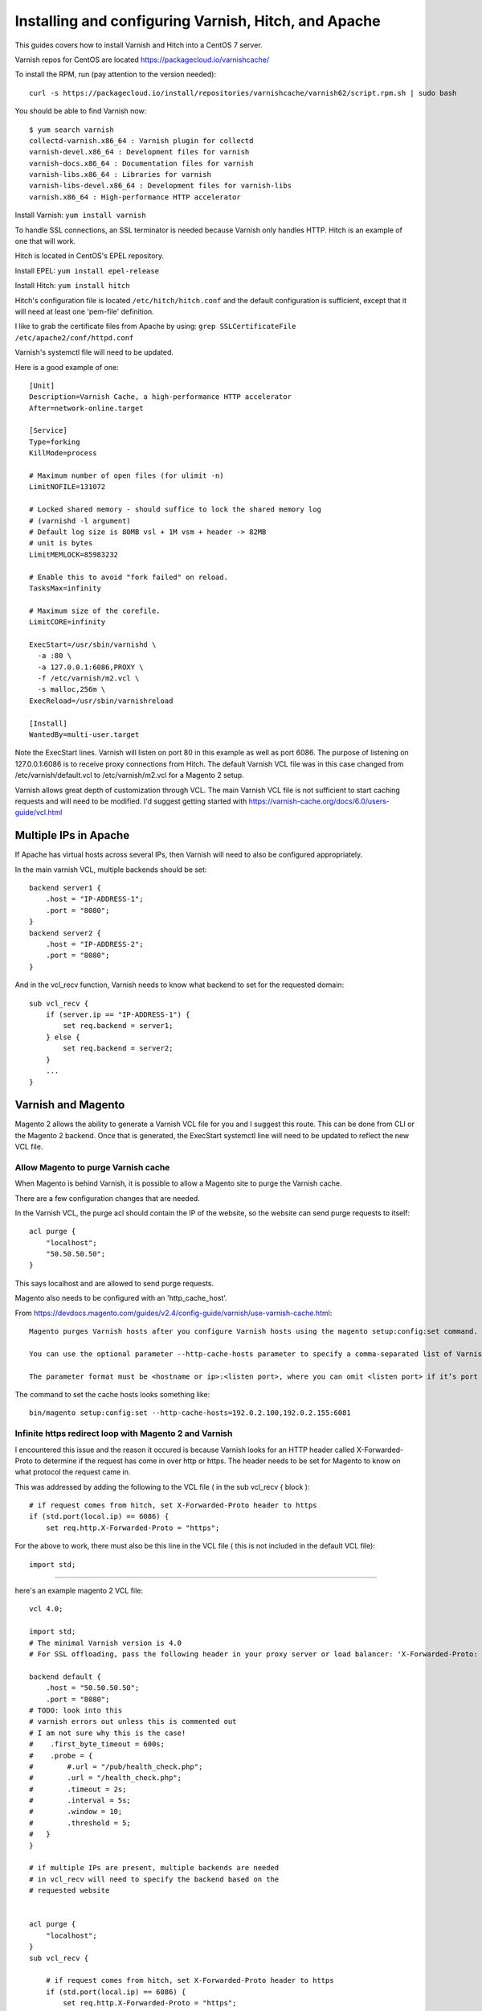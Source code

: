 =====================================================
Installing and configuring Varnish, Hitch, and Apache
=====================================================

This guides covers how to install Varnish and Hitch into a CentOS 7 server.

Varnish repos for CentOS are located https://packagecloud.io/varnishcache/

To install the RPM, run (pay attention to the version needed)::

    curl -s https://packagecloud.io/install/repositories/varnishcache/varnish62/script.rpm.sh | sudo bash

You should be able to find Varnish now::

    $ yum search varnish
    collectd-varnish.x86_64 : Varnish plugin for collectd
    varnish-devel.x86_64 : Development files for varnish
    varnish-docs.x86_64 : Documentation files for varnish
    varnish-libs.x86_64 : Libraries for varnish
    varnish-libs-devel.x86_64 : Development files for varnish-libs
    varnish.x86_64 : High-performance HTTP accelerator

Install Varnish:
``yum install varnish``

To handle SSL connections, an SSL terminator is needed because Varnish only handles HTTP. Hitch is an example of one that will work.

Hitch is located in CentOS's EPEL repository.

Install EPEL:
``yum install epel-release``

Install Hitch:
``yum install hitch``

Hitch's configuration file is located ``/etc/hitch/hitch.conf`` and the default configuration is sufficient, except that it will need at least one 'pem-file' definition.

I like to grab the certificate files from Apache by using:
``grep SSLCertificateFile /etc/apache2/conf/httpd.conf``

Varnish's systemctl file will need to be updated.

Here is a good example of one::

    [Unit]
    Description=Varnish Cache, a high-performance HTTP accelerator
    After=network-online.target
    
    [Service]
    Type=forking
    KillMode=process
    
    # Maximum number of open files (for ulimit -n)
    LimitNOFILE=131072
    
    # Locked shared memory - should suffice to lock the shared memory log
    # (varnishd -l argument)
    # Default log size is 80MB vsl + 1M vsm + header -> 82MB
    # unit is bytes
    LimitMEMLOCK=85983232
    
    # Enable this to avoid "fork failed" on reload.
    TasksMax=infinity
    
    # Maximum size of the corefile.
    LimitCORE=infinity
    
    ExecStart=/usr/sbin/varnishd \
      -a :80 \
      -a 127.0.0.1:6086,PROXY \
      -f /etc/varnish/m2.vcl \
      -s malloc,256m \
    ExecReload=/usr/sbin/varnishreload
    
    [Install]
    WantedBy=multi-user.target

Note the ExecStart lines. Varnish will listen on port 80 in this example as well as port 6086. The purpose of listening on 127.0.0.1:6086 is to receive proxy connections from Hitch. The default Varnish VCL file was in this case changed from /etc/varnish/default.vcl to /etc/varnish/m2.vcl for a Magento 2 setup.

Varnish allows great depth of customization through VCL. The main Varnish VCL file is not sufficient to start caching requests and will need to be modified. I'd suggest getting started with https://varnish-cache.org/docs/6.0/users-guide/vcl.html

Multiple IPs in Apache
----------------------

If Apache has virtual hosts across several IPs, then Varnish will need to also
be configured appropriately.

In the main varnish VCL, multiple backends should be set::

    backend server1 {
        .host = "IP-ADDRESS-1";
        .port = "8080";
    }
    backend server2 {
        .host = "IP-ADDRESS-2";
        .port = "8080";
    }

And in the vcl_recv function, Varnish needs to know what backend to set for the requested domain::

    sub vcl_recv {
        if (server.ip == "IP-ADDRESS-1") {
            set req.backend = server1; 
        } else {
            set req.backend = server2;
        }
        ...
    }

Varnish and Magento
-------------------

Magento 2 allows the ability to generate a Varnish VCL file for you and I suggest this route. This can be done from CLI or the Magento 2 backend. Once that is generated, the ExecStart systemctl line will need to be updated to reflect the new VCL file.

Allow Magento to purge Varnish cache
~~~~~~~~~~~~~~~~~~~~~~~~~~~~~~~~~~~~

When Magento is behind Varnish, it is possible to allow a Magento site to
purge the Varnish cache.

There are a few configuration changes that are needed.

In the Varnish VCL, the purge acl should contain the IP of the website, so the
website can send purge requests to itself::

    acl purge {
        "localhost";
        "50.50.50.50";
    }

This says localhost and are allowed to send purge requests.

Magento also needs to be configured with an 'http_cache_host'.

From https://devdocs.magento.com/guides/v2.4/config-guide/varnish/use-varnish-cache.html::

    Magento purges Varnish hosts after you configure Varnish hosts using the magento setup:config:set command.

    You can use the optional parameter --http-cache-hosts parameter to specify a comma-separated list of Varnish hosts and listen ports. Configure all Varnish hosts, whether you have one or many. (Do not separate     hosts with a space character.)

    The parameter format must be <hostname or ip>:<listen port>, where you can omit <listen port> if it’s port 80.

The command to set the cache hosts looks something like::

    bin/magento setup:config:set --http-cache-hosts=192.0.2.100,192.0.2.155:6081


Infinite https redirect loop with Magento 2 and Varnish
~~~~~~~~~~~~~~~~~~~~~~~~~~~~~~~~~~~~~~~~~~~~~~~~~~~~~~~

I encountered this issue and the reason it occured is because Varnish looks for an HTTP header called X-Forwarded-Proto to determine if the request has come in over http or https. The header needs to be set for Magento to know on what protocol the request came in.

This was addressed by adding the following to the VCL file ( in the sub vcl_recv { block )::

    # if request comes from hitch, set X-Forwarded-Proto header to https
    if (std.port(local.ip) == 6086) {
        set req.http.X-Forwarded-Proto = "https";

For the above to work, there must also be this line in the VCL file ( this is not included in the default VCL file)::

    import std;


-------------------------------------

here's an example magento 2 VCL file::

    vcl 4.0;
    
    import std;
    # The minimal Varnish version is 4.0
    # For SSL offloading, pass the following header in your proxy server or load balancer: 'X-Forwarded-Proto: https'
    
    backend default {
        .host = "50.50.50.50";
        .port = "8080";
    # TODO: look into this
    # varnish errors out unless this is commented out
    # I am not sure why this is the case!
    #    .first_byte_timeout = 600s;
    #    .probe = {
    #        #.url = "/pub/health_check.php";
    #        .url = "/health_check.php";
    #        .timeout = 2s;
    #        .interval = 5s;
    #        .window = 10;
    #        .threshold = 5;
    #   }
    }
    
    # if multiple IPs are present, multiple backends are needed
    # in vcl_recv will need to specify the backend based on the
    # requested website
    
    
    acl purge {
        "localhost";
    }
    sub vcl_recv {
    
        # if request comes from hitch, set X-Forwarded-Proto header to https
        if (std.port(local.ip) == 6086) {
            set req.http.X-Forwarded-Proto = "https";
        }
    
        if (req.method == "PURGE") {
            if (client.ip !~ purge) {
                return (synth(405, "Method not allowed"));
            }
            # To use the X-Pool header for purging varnish during automated deployments, make sure the X-Pool header
            # has been added to the response in your backend server config. This is used, for example, by the
            # capistrano-magento2 gem for purging old content from varnish during it's deploy routine.
            if (!req.http.X-Magento-Tags-Pattern && !req.http.X-Pool) {
                return (synth(400, "X-Magento-Tags-Pattern or X-Pool header required"));
            }
            if (req.http.X-Magento-Tags-Pattern) {
              ban("obj.http.X-Magento-Tags ~ " + req.http.X-Magento-Tags-Pattern);
            }
            if (req.http.X-Pool) {
              ban("obj.http.X-Pool ~ " + req.http.X-Pool);
            }
            return (synth(200, "Purged"));
        }
    
        if (req.method != "GET" &&
            req.method != "HEAD" &&
            req.method != "PUT" &&
            req.method != "POST" &&
            req.method != "TRACE" &&
            req.method != "OPTIONS" &&
            req.method != "DELETE") {
              /* Non-RFC2616 or CONNECT which is weird. */
              return (pipe);
        }
    
        # We only deal with GET and HEAD by default
        if (req.method != "GET" && req.method != "HEAD") {
            return (pass);
        }
    
        # Bypass shopping cart, checkout and search requests
        #if (req.url ~ "/checkout" || req.url ~ "/catalogsearch") {
            if (req.url ~ "/checkout") {
            return (pass);
        }
    
        # Bypass health check requests
        if (req.url ~ "/pub/health_check.php") {
            return (pass);
        }
    
        # Set initial grace period usage status
        set req.http.grace = "none";
    
        # normalize url in case of leading HTTP scheme and domain
        set req.url = regsub(req.url, "^http[s]?://", "");
    
        # collect all cookies
        std.collect(req.http.Cookie);
    
        # Compression filter. See https://www.varnish-cache.org/trac/wiki/FAQ/Compression
        if (req.http.Accept-Encoding) {
            if (req.url ~ "\.(jpg|jpeg|png|gif|gz|tgz|bz2|tbz|mp3|ogg|swf|flv)$") {
                # No point in compressing these
                unset req.http.Accept-Encoding;
            } elsif (req.http.Accept-Encoding ~ "gzip") {
                set req.http.Accept-Encoding = "gzip";
            } elsif (req.http.Accept-Encoding ~ "deflate" && req.http.user-agent !~ "MSIE") {
                set req.http.Accept-Encoding = "deflate";
            } else {
                # unknown algorithm
                unset req.http.Accept-Encoding;
            }
        }
    
        # Remove all marketing get parameters to minimize the cache objects
        if (req.url ~ "(\?|&)(gclid|cx|ie|cof|siteurl|zanpid|origin|fbclid|mc_[a-z]+|utm_[a-z]+|_bta_[a-z]+)=") {
            set req.url = regsuball(req.url, "(gclid|cx|ie|cof|siteurl|zanpid|origin|fbclid|mc_[a-z]+|utm_[a-z]+|_bta_[a-z]+)=[-_A-z0-9+()%.]+&?", "");
            set req.url = regsub(req.url, "[?|&]+$", "");
        }
    
        # Static files caching
        if (req.url ~ "^/(pub/)?(media|static)/") {
            # Static files should not be cached by default
            #return (pass);
    
            # But if you use a few locales and don't use CDN you can enable caching static files by commenting previous line (#return (pass);) and uncommenting next 3 lines
            unset req.http.Https;
            unset req.http.X-Forwarded-Proto;
            unset req.http.Cookie;
        }
    
        return (hash);
    }
    
    sub vcl_hash {
        if (req.http.cookie ~ "X-Magento-Vary=") {
            hash_data(regsub(req.http.cookie, "^.*?X-Magento-Vary=([^;]+);*.*$", "\1"));
        }
    
        # For multi site configurations to not cache each other's content
        if (req.http.host) {
            hash_data(req.http.host);
        } else {
            hash_data(server.ip);
        }
    
        if (req.url ~ "/graphql") {
            call process_graphql_headers;
        }
    
        # To make sure http users don't see ssl warning
        if (req.http.X-Forwarded-Proto) {
            hash_data(req.http.X-Forwarded-Proto);
        }
    
    }
    
    sub process_graphql_headers {
        if (req.http.Store) {
            hash_data(req.http.Store);
        }
        if (req.http.Content-Currency) {
            hash_data(req.http.Content-Currency);
        }
    }
    
    sub vcl_backend_response {
    
        set beresp.grace = 3d;
    
        if (beresp.http.content-type ~ "text") {
            set beresp.do_esi = true;
        }
    
        if (bereq.url ~ "\.js$" || beresp.http.content-type ~ "text") {
            set beresp.do_gzip = true;
        }
    
    if (bereq.url ~ "/catalogsearch") {
        set beresp.ttl = 30m;
    }
        #if (beresp.http.X-Magento-Debug) {
        #    set beresp.http.X-Magento-Cache-Control = beresp.http.Cache-Control;
        ##}
    
        # cache only successfully responses and 404s
        if (beresp.status != 200 && beresp.status != 404) {
            set beresp.ttl = 0s;
            set beresp.uncacheable = true;
            return (deliver);
        } elsif (beresp.http.Cache-Control ~ "private") {
            set beresp.uncacheable = true;
            set beresp.ttl = 86400s;
            return (deliver);
        }
    
        # validate if we need to cache it and prevent from setting cookie
        if (beresp.ttl > 0s && (bereq.method == "GET" || bereq.method == "HEAD")) {
            unset beresp.http.set-cookie;
        }
       # If page is not cacheable then bypass varnish for 2 minutes as Hit-For-Pass
       if (beresp.ttl <= 0s ||
           beresp.http.Surrogate-control ~ "no-store" ||
           (!beresp.http.Surrogate-Control &&
           beresp.http.Cache-Control ~ "no-cache|no-store") ||
           beresp.http.Vary == "*") {
           # Mark as Hit-For-Pass for the next 2 minutes
            set beresp.ttl = 120s;
            set beresp.uncacheable = true;
        }
    
        return (deliver);
    }
    
    sub vcl_deliver {
        if (resp.http.X-Magento-Debug) {
            if (resp.http.x-varnish ~ " ") {
                set resp.http.X-Magento-Cache-Debug = "HIT";
                set resp.http.Grace = req.http.grace;
            } else {
                set resp.http.X-Magento-Cache-Debug = "MISS";
            }
        } else {
            #unset resp.http.Age;
        }
    
        # Not letting browser to cache non-static files.
       if (resp.http.Cache-Control !~ "private" && req.url !~ "^/(pub/)?(media|static)/") {
            set resp.http.Pragma = "no-cache";
            set resp.http.Expires = "-1";
            set resp.http.Cache-Control = "no-store, no-cache, must-revalidate, max-age=0";
        }
    
        unset resp.http.X-Magento-Debug;
        unset resp.http.X-Magento-Tags;
        unset resp.http.X-Powered-By;
        unset resp.http.Server;
        unset resp.http.X-Varnish;
        unset resp.http.Via;
        unset resp.http.Link;
    }
    
    sub vcl_hit {
        if (obj.ttl >= 0s) {
            # Hit within TTL period
            return (deliver);
        }
        if (std.healthy(req.backend_hint)) {
            if (obj.ttl + 300s > 0s) {
                # Hit after TTL expiration, but within grace period
                set req.http.grace = "normal (healthy server)";
                return (deliver);
            } else {
                # Hit after TTL and grace expiration
                return (pass);
            }
        } else {
            # server is not healthy, retrieve from cache
            set req.http.grace = "unlimited (unhealthy server)";
            return (deliver);
        }
    }
